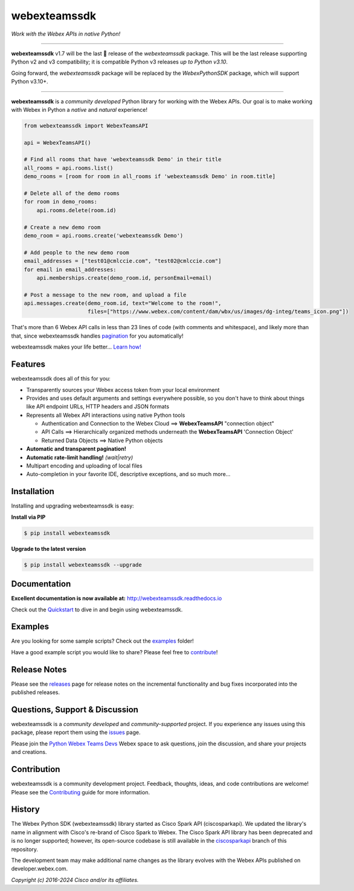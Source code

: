 =============
webexteamssdk
=============

*Work with the Webex APIs in native Python!*

.. image:: https://img.shields.io/badge/license-MIT-blue.svg
    :target: https://github.com/WebexCommunity/WebexPythonSDK/blob/master/LICENSE
.. image:: https://img.shields.io/pypi/v/webexteamssdk.svg
    :target: https://pypi.org/project/webexteamssdk/
.. image:: https://img.shields.io/pypi/dw/webexteamssdk.svg
    :target: https://pypi.org/project/webexteamssdk/
.. image:: https://readthedocs.org/projects/webexteamssdk/badge/?version=latest
    :target: http://webexteamssdk.readthedocs.io/en/latest/?badge=latest

------------------------------------------------------------------------------------------------------------------------


**webexteamssdk** v1.7 will be the last 🤞 release of the `webexteamssdk` package. This will be the last release
supporting Python v2 and v3 compatibility; it is compatible Python v3 releases *up to Python v3.10*.

Going forward, the `webexteamssdk` package will be replaced by the `WebexPythonSDK` package, which will support Python
v3.10+.

------------------------------------------------------------------------------------------------------------------------


**webexteamssdk** is a *community developed* Python library for working with the Webex APIs.  Our goal is to make
working with Webex in Python a *native* and *natural* experience!

.. code-block:: Python

    from webexteamssdk import WebexTeamsAPI

    api = WebexTeamsAPI()

    # Find all rooms that have 'webexteamssdk Demo' in their title
    all_rooms = api.rooms.list()
    demo_rooms = [room for room in all_rooms if 'webexteamssdk Demo' in room.title]

    # Delete all of the demo rooms
    for room in demo_rooms:
        api.rooms.delete(room.id)

    # Create a new demo room
    demo_room = api.rooms.create('webexteamssdk Demo')

    # Add people to the new demo room
    email_addresses = ["test01@cmlccie.com", "test02@cmlccie.com"]
    for email in email_addresses:
        api.memberships.create(demo_room.id, personEmail=email)

    # Post a message to the new room, and upload a file
    api.messages.create(demo_room.id, text="Welcome to the room!",
                        files=["https://www.webex.com/content/dam/wbx/us/images/dg-integ/teams_icon.png"])


That's more than 6 Webex API calls in less than 23 lines of code (with comments and whitespace), and likely more
than that, since webexteamssdk handles pagination_ for you automatically!

webexteamssdk makes your life better...  `Learn how!`__

__ Introduction_


Features
--------

webexteamssdk does all of this for you:

* Transparently sources your Webex access token from your local environment

* Provides and uses default arguments and settings everywhere possible, so you don't have to think about things like API
  endpoint URLs, HTTP headers and JSON formats

* Represents all Webex API interactions using native Python tools

  * Authentication and Connection to the Webex Cloud ==> **WebexTeamsAPI** "connection object"

  * API Calls ==> Hierarchically organized methods underneath the **WebexTeamsAPI** 'Connection Object'

  * Returned Data Objects ==> Native Python objects

* **Automatic and transparent pagination!**

* **Automatic rate-limit handling!** *(wait|retry)*

* Multipart encoding and uploading of local files

* Auto-completion in your favorite IDE, descriptive exceptions, and so much more...


Installation
------------

Installing and upgrading webexteamssdk is easy:

**Install via PIP**

.. code-block:: bash

    $ pip install webexteamssdk

**Upgrade to the latest version**

.. code-block:: bash

    $ pip install webexteamssdk --upgrade


Documentation
-------------

**Excellent documentation is now available at:**
http://webexteamssdk.readthedocs.io

Check out the Quickstart_ to dive in and begin using webexteamssdk.


Examples
--------

Are you looking for some sample scripts?  Check out the examples_ folder!

Have a good example script you would like to share?  Please feel free to `contribute`__!

__ Contribution_


Release Notes
-------------

Please see the releases_ page for release notes on the incremental functionality and bug fixes incorporated into the
published releases.


Questions, Support & Discussion
-------------------------------

webexteamssdk is a *community developed* and *community-supported* project.  If you experience any issues using this
package, please report them using the issues_ page.

Please join the `Python Webex Teams Devs`__ Webex space to ask questions, join the discussion, and share your
projects and creations.

__ Community_


Contribution
------------

webexteamssdk is a community development project.  Feedback, thoughts, ideas, and code contributions are welcome!
Please see the `Contributing`_ guide for more information.


History
-------

The Webex Python SDK (webexteamssdk) library started as Cisco Spark API (ciscosparkapi). We updated the library's name in
alignment with Cisco's re-brand of Cisco Spark to Webex. The Cisco Spark API library has been deprecated and is no
longer supported; however, its open-source codebase is still available in the `ciscosparkapi`_ branch of this
repository.

The development team may make additional name changes as the library evolves with the Webex APIs published on
developer.webex.com.


*Copyright (c) 2016-2024 Cisco and/or its affiliates.*


.. _Release Plan: https://github.com/CiscoDevNet/webexteamssdk/wiki/Release-Plans
.. _Introduction: http://webexteamssdk.readthedocs.io/en/latest/user/intro.html
.. _pagination: https://developer.webex.com/docs/basics#pagination
.. _webexteamssdk.readthedocs.io: https://webexteamssdk.readthedocs.io
.. _Quickstart: http://webexteamssdk.readthedocs.io/en/latest/user/quickstart.html
.. _examples: https://github.com/CiscoDevNet/webexteamssdk/tree/master/examples
.. _webexteamssdk: https://github.com/CiscoDevNet/webexteamssdk
.. _issues: https://github.com/CiscoDevNet/webexteamssdk/issues
.. _Community: https://eurl.io/#HkMxO-_9-
.. _projects: https://github.com/CiscoDevNet/webexteamssdk/projects
.. _pull requests: https://github.com/CiscoDevNet/webexteamssdk/pulls
.. _releases: https://github.com/CiscoDevNet/webexteamssdk/releases
.. _the repository: webexteamssdk_
.. _pull request: `pull requests`_
.. _Contributing: https://github.com/CiscoDevNet/webexteamssdk/blob/master/docs/contributing.rst
.. _ciscosparkapi: https://github.com/CiscoDevNet/ciscosparkapi/tree/ciscosparkapi
